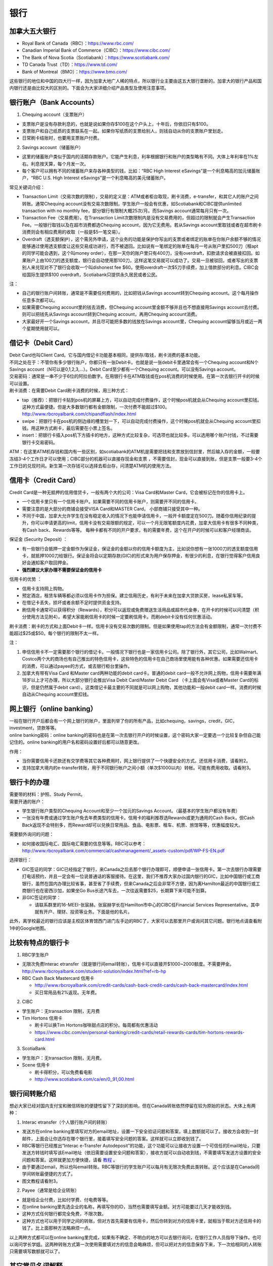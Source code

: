 ﻿银行
==========================================
加拿大五大银行
-----------------------------
- Royal Bank of Canada（RBC）：https://www.rbc.com/
- Canadian Imperial Bank of Commerce（CIBC）：https://www.cibc.com/
- The Bank of Nova Scotia（Scotiabank）：https://www.scotiabank.com/
- TD Canada Trust（TD）：https://www.td.com/
- Bank of Montreal（BMO）：https://www.bmo.com/

这些银行的地位和中国的四大行一样，因为加拿大地广人稀的特点，所以银行业主要由这五大银行垄断的。加拿大的银行产品和国内银行还是由比较大的区别的。下面会为大家详细介绍产品类型及使用注意事项。

.. image:: /resource/bank/online_banking.jpg
   :align: center

银行账户（Bank Accounts）
---------------------------------------------
1. Chequing account（支票账户）

- 支票账户是没有存款利息的，也就是说如果你存$100在这个户头上，十年后，你依旧只有$100。
- 支票账户和自己纸质的支票联系在一起。如果你写纸质的支票给别人，则钱自动从你的支票账户里划走。
- 日常刷卡结账时，也要用支票账户付费。

2. Savings account（储蓄账户）

- 这里的储蓄账户类似于国内的活期存款账户。它能产生利息，利率根据银行和账户的类型略有不同。大体上年利率在1%左右。利息按天算，每个月发一次。
- 每个客户可以拥有不同的储蓄账户来存各种类型的钱，比如：“RBC High Interest eSavings”是一个利息略高的加元储蓄账户，“RBC U.S. High Interest eSavings”是一个利息略高的美元储蓄账户。

常见关键词介绍：

- Transaction Limit（交易次数的限制），交易的定义是：ATM或者柜台取现，刷卡消费，e-transfer，和其它人的账户之间转账。通常Chequing account没有交易次数限制，学生账户一般会有优惠，如Scotiabank和CIBC提供unlimited transaction with no monthly fee，部分银行有限制大概25次/月。而Savings account通常每月只有一次。
- Transaction Fee（交易费用）。在Transaction Limit次数限制内是没有交易费用的，但超过的限制就会产生Transaction Fee。一般银行取钱以及在超市消费都选Chequing account，因为它无费用。若从Savings account里取钱或者在超市刷卡消费则会有相应费用的收取（一般是$5一笔交易）。
- Overdraft（透支额保护），这个需另外申请，这个业务的功能是保护你写出的支票或者绑定的账单在你账户余额不够的情况能够通过使用透支额度让这些交易成功进行，而不被退回。比如说有一笔绑定的账单在每月一号从账户里扣500刀（租apt的同学可能会遇到，这个叫money order），在那一天你的账户里只有400刀，没有overdraft，扣款请求会被直接扣回。如果账户上由100刀的透支额度，银行会自动使用那100刀，这样这笔交易就可以成功了。交易一旦被驳回，或者写出的支票别人来兑现对不了银行会收取一个叫dishonest fee $60。使用overdraft一次$5刀手续费，加上借款部分的利息。CIBC会给国际生提供$100 overdraft，Scotiabank只提供永久居民或者公民。

注：

- 自己的银行账户间转账，通常是不需要任何费用的，比如把钱从Savings account转到Chequing account。这个每月操作任意多次都可以。
- 如果需要Chequing account里的钱去消费，但Chequing account里金额不够并且也不想直接用Savings account去付费。则可以把钱先从Savings account转到Chequing account，再用Chequing account消费。
- 大家最好开一个Savings account，并且尽可能把多数的钱放在Savings account里，Chequing account留够当月或近一两个星期使用就可以。

借记卡（Debit Card）
--------------------------------------------
| Debit Card也叫Client Card。它与国内借记卡功能基本相同，提供存/取钱，刷卡消费的基本功能。
| 不同之处在于：不管你有多少银行账户，你都只有一张Debit卡。也就是说一张debit卡里通常会有一个Chequing account和N个Savings account（N可以是0,1,2,3,...）。Debit Card至少都有一个Chequing account。可以没有Savings account。

.. image:: /resource/bank/Debit_Card.jpg
   :align: center
   :scale: 40%

| 交易密码：通常是一串不少于6位的阿拉伯数字。在用银行卡在ATM取钱或在pos机消费的时候使用。在第一次去银行开卡的时候可以设置。
| 刷卡消费：在需要Debit Card刷卡消费的时候，用三种方式：

- tap（推荐）：把银行卡贴到pos机的屏幕上方，可以自动完成付费操作，这个时候pos机就会从Chequing account里扣钱。这种方式最便捷。但是大多数银行都有金额限制，一次付费不能超过$100。http://www.rbcroyalbank.com/chipandflash/index.html
- swipe：把银行卡在pos机的侧边缘的槽里划一下，可以自动完成付费操作，这个时候pos机就会从Chequing account里扣钱。用这种方式刷卡，最后需要在小票上签名。
- insert：把银行卡插入pos机下方插卡的地方，这种方式比较复杂，可选项也就比较多。可以选用哪个账户付钱，不过需要银行卡交易密码。

ATM：在这里ATM机存钱和国内有一些区别，如scotiabank的ATM机是需要把钱和支票放到信封里，然后输入存的金额，一般要冻结3-4个工作日才可以使用；CIBC部分的机器可以直接存现金和支票 ，不需要信封，现金可以直接到账，但是支票一般要3-4个工作日的兑现时间。新生第一次存钱可以选择去柜台存，问清楚ATM机的使用方法。

信用卡（Credit Card）
----------------------------------------------
Credit Card是一种无抵押的信用借贷卡，一般有两个大的公司：Visa Card和Master Card，它会被标记在你的信用卡上。 

- 一个信用卡里只有一个信用卡账户。如果需要不同的信用卡账户，则需要开不同的信用卡。
- 需要注意的是大部分的商铺会接受VISA Card和MASTER Card， 小部商铺只接受其中一种。 
- 不同于中国，加拿大允许学生在没有稳定收入的情况下也能申请信用卡，一般开卡额度定在500刀。随着你信用纪录的提升，你可以申请更高的limit，信用卡没有交易限额的规定，可以一个月无限笔额度内花费，加拿大信用卡有很多不同种类，有Cash back、Rewards等等。 每种卡都有不同的开户要求，有的需要年费，这个在开户的时候可以和客户经理商谈。

.. image:: /resource/bank/Credit_Card_01.jpg
   :align: center
   :scale: 40%

保证金 (Security Deposit) ：

- 有一些银行会抵押一定金额作为保证金，保证金的金额以你的信用卡额度为主，比如说你想有一张1000刀的透支额度信用卡，就抵押1000刀给银行。保证金将会以定期存款(GIC)的形式来为用户保存押金，有很少的利息，在银行觉得客户信用良好会通知客户取回押金。
-  **强烈建议大家办理不需要保证金的信用卡**

信用卡的优势 ：

- 信用卡支持网上购物。
- 预定酒店，租赁车辆等都必须以信用卡作为担保。建立信用历史，有利于未来在加拿大贷款买房，lease私家车等。
- 在借记卡丢失，损坏或者余额不足时提供资金支持。
- 刷信用卡通常可以获得积分（Rewards），积分可以返现或免费赠送生活用品或超市代金券，在开卡的时候可以问清楚（积分使用方法见附4）。希望大家能刷信用卡的时候一定要刷信用卡。而刷debit卡没有任何优惠活动。

刷卡消费：刷卡的方式和上面Debit卡一样。信用卡没有交易次数的限制。但是如果使用tap的方法会有金额限制，通常一次付费不能超过$25或$50。每个银行的限制不太一样。

注：

1. 申信信用卡不一定需要那个银行的借记卡。一般情况下银行也是一家信用卡公司。除了银行外，其它公司，比如Walmart、Costco两个大的商场也有自己推出的特色信用卡，这些特色的信用卡在自己商场里使用能有各种优惠。如果需要还信用卡的消费，可以通过payee的方式，或去银行柜台里操作。
2. 加拿大有带有Visa Card 和Master card两种功能的debit card卡。普通的debit card一般不允许网上购物，信用卡需要年满18岁以上才可办理，所以大部分银行会推出Visa Debit Card/Master Debit Card （卡上面会有Visa或者Master Card的标识，但是仍然属于debit card）。这类借记卡最主要的不同就是可以网上购物，其他功能和一般debit card一样。消费的时候自动从Chequing account里扣钱。

网上银行（online banking）
--------------------------------------------------------
| 一般在银行开户后都会有一个网上银行的账户，里面列举了你的所有产品，比如chequing，savings，credit，GIC，investment，贷款等等。
| online banking密码：online banking的密码也是在第一次去银行开户的时候设置，这个密码大家一定要选一个比较复杂但自己能记住的。online banking的用户名和密码设置好后都可以随意更改。

作用：

- 当你需要信用卡还款还有交学费等其它各种费用时，网上银行提供了一个快捷安全的方式。还信用卡消费，请看附2。
- 支持加拿大境内的e-transfer转账，用于不同银行帐户之间小额（单次$1000以内）转帐。可能有费用收取。请看附3。

银行卡的办理
------------------------------------
| 需要带的材料：护照、Study Permit。
| 需要开通的账户：

- 学生银行账户类型的Chequing Account和至少一个加元的Savings Account。（最基本的学生账户都没有年费）
- 一张没有年费或通过学生账户免去年费类型的信用卡。信用卡的福利推荐选Rewards或更为通用的Cash Back，但Cash Back返现不会特别多，而Reward却可以兑换日常用品、食品、电影票、租车、机票、旅馆等等，优惠幅度较大。

需要额外询问的问题：

- 如何接收国际电汇、国际电汇需要的信息等等。RBC可以参考：http://www.rbcroyalbank.com/commercial/cashmanagement/_assets-custom/pdf/WP-FS-EN.pdf

选择银行：

- GIC签证的同学：GIC已经指定了银行，来Canada之后去那个银行办理即可，顺便申请一张信用卡。第一次去银行办理需要打电话预约，并且一定会有一位说普通话的客服接待。在这里，我们不推荐大家办过国内银行的GIC，比如中国银行或工商银行，虽然在国内办理比较省事，甚至省了手续费，但来Canada之后会非常不方便，因为离Hamilton最近的中国银行或工商银行也在密西沙加，如果坐Go Bus长途汽车去，一次往返需要$25，长期算下来可能不划算。
- 非GIC签证的同学：

  - 请联系群里的16-MEEI-张宸赫。张宸赫学长在Hamilton市中心的CIBC任Financial Services Representative。其中就有开户、理财、投资等业务。下面是他的名片。

.. image:: /resource/bank/CIBC_Chenhe_Zhang_contact.png
   :align: center
   :scale: 50%

此外，离学校最近的银行应该是主校区体育馆西门进门左手边的RBC了，大家可以去那里开户或询问其它问题。银行地点请查看附1中的Google地图。

比较有特点的银行卡
--------------------------------------------
1. RBC学生账户

- 无限次免费Interac etransfer（就是银行间email转账），信用卡可以直接开$1000~2000额度。不需要押金。http://www.rbcroyalbank.com/student-solution/index.html?ref=rb-hp
- RBC Cash Back Mastercard 信用卡

  - http://www.rbcroyalbank.com/credit-cards/cash-back-credit-cards/cash-back-mastercard/index.html
  - 买日常用品有2%返现。无年费。

2. CIBC

- 学生账户：无transaction 限制，无月费
- Tim Hortons 信用卡

  - 刷卡可以换Tim Hortons咖啡甜点店的积分。每周都有优惠活动
  - https://www.cibc.com/en/personal-banking/credit-cards/retail-rewards-cards/tim-hortons-rewards-card.html

3. ScotiaBank

- 学生账户：无transaction 限制，无月费。
- Scene 信用卡
   
  - 刷卡得积分，可以免费看电影
  - http://www.scotiabank.com/ca/en/0,,91,00.html

银行间转账介绍
-------------------------------------------------------------------------
想必大家已经对国内支付宝和微信转账的便捷性留下了深刻的影响，但在Canada转账依然停留在较为原始的状态。大体上有两种：

1. Interac etransfer（个人银行账户间的转账）

- 发送方在online banking里填写对方的email地址，设置一下安全验证问题和答案，填上数额就可以了。接收方会收到一封邮件，上面会让你选存在哪个银行里，接着填写安全问题的答案。这样就可以立即收到钱了。
- RBC等银行已经推出“Interac e-Transfer Autodeposit”的功能，这个功能可以让接收方设置一个可信任的Email地址，只要发送方转钱时填写该Email地址（依旧需要设置安全问题和答案），接收方就可以自动收到钱，不需要填写发送方设置的安全问题和答案。这样就更加方便快捷，请看 `教程`_ 。
- 由于要通过email，所以也叫email转账。RBC等银行的学生账户可以每月有无限次免费此类转账。这个应该是在Canada同学间转账最便捷的方式了。
- 图文教程请看附3。

2. Payee（通常是给企业转账）

- 就是给企业付费，比如付学费、付电费等等。
- 在online banking里先选企业的名称，再填写你的ID，当然也需要填写金额。对方可能要过几天才能收到钱。
- 这种方式任何银行都完全免费，不限次数。
- 这种方式也可以用于同学之间的转账，但对方首先需要有信用卡，然后你转到对方的信用卡里，就相当于帮对方还信用卡的钱了。比上面那种方法略麻烦一点。

以上两种方式都可以在online banking里完成，如果有不确定、不明白的地方可以去银行询问，在银行工作人员指导下操作。也可以询问学长学姐。这两种转账方式第一次使用需要填对方的信息会略麻烦，但可以把对方的信息保存下来，下一次给相同的人转账只需要填写数额就可以了。

其它常见名词解释
----------------------------------
1. balance

- 余额。
- 对于Chequing和Savings Account来说，余额指的是账户里还剩余多少钱，如果数值是负的，说明存在overdraft，欠银行钱。
- 对于Credit卡来说，余额指欠银行的钱，也就是需要还银行之前的花费。如果数值是负的，说明之前还款操作时还的钱超过了欠的钱。

2. Statement和eStatement

- Statement是月结单的意思（纸质）。eStatement是电子月结单（发到电子邮箱里）。
- 列举了一个月以来该账户的进账和支出明细。
- 大家跟银行提出最好用eStatement。如果出现问题，纸质的材料不一定能及时看到。

附
--------------------------
1. Hamilton主要银行的位置（Google地图，国内的同学可能需要翻墙访问）

.. raw:: html

  <div align="center">
      <iframe src="https://www.google.com/maps/d/u/0/embed?mid=1KyRhzQqvEHVdgZhcaNrrdFLKeVE" width="640" height="480"></iframe>
  </div>

2. 在online banking里还信用卡消费图文教程

| 第一步：在credit card那一部分找到需要还的数额（current balance）。接着，在转账的地方，把From选成chequing账户，To选为Visa账户，数额填写需要还钱的数额。然后确认。

.. attention::
   1. 如果是数值是正的，表示所欠费用；如果是0，表示已清空欠款；如果是负的，表示上次还的钱超过所欠的费用。
   2. 如果是数值是负的，可以以后刷信用卡把多还的钱花了，或打电话给银行撤回上一次的还款操作。请勿用相同的方法把钱从信用卡账户转回到chequing或savings账户，否则银行默认为是在用信用卡借钱，进而收取利息。
   3. 还款需要从chequing账户里把钱转出，不要从savings账户直接转到visa账户，否则银行会加收手续费。如果需要savings账户里的钱去还信用卡消费，请先转到chequing账户里，再转给信用卡。

.. image:: /resource/bank/pay_credit_card_1.png
   :align: center

| 第二步：再次确认一下。

.. image:: /resource/bank/pay_credit_card_2.png
   :align: center

3. Interac etransfer（个人银行账户间的转账）图文教程

| 发送方：

| 第一步：From选成chequing账户，To选成INTERAC e-Transfer，接着填上金额，点submit。

.. attention::
   转账需要从chequing账户里把钱转出，不要从savings账户直接转，否则银行会加收手续费。如果需要savings账户里的钱去转账，请先转到chequing账户里，再进行下面的步骤。

.. image:: /resource/bank/interac/interact_1.png
   :align: center

| 第二步：填写对方的信息

| Name：写对方的姓名（最好写汉语拼音）。
| 勾上“Add this recipient to Payee list”。这样下次再转给同一个人，就不需要重新填写一遍对方的信息了。
| Email Address（必须填）：填写对方的邮箱。
| Mobile number：可以不填。
| Notify by：如果只写了邮箱，则点击Email
| Prefer Language：默认English
| 填完后点Continue。

.. image:: /resource/bank/interac/interact_2.png
   :align: center
   
| 第三步：检查一下对方的信息和金额，以及从哪个账户转出。接着填写安全问题和答案。可以不填需要和对方说的话。点confirm。

.. image:: /resource/bank/interac/interact_3.png
   :align: center

| 第四步：一个转账成功的页面。

.. image:: /resource/bank/interac/interact_4.png
   :align: center
   
| 接收方：
| 以下步骤是对于没有设置Interac e-Transfer Autodeposit（ `教程`_ ）。如果已经设置了Interac e-Transfer Autodeposit，则接收方可以立即收到钱。

| 第一步：打开Interac发的邮件，点击“Deposit your Money”。

.. attention::
   不同银行处理速度不一样，有的可能需要好几天才能收到邮件，请耐心等待。

.. image:: /resource/bank/interac/interact_5.png
   :align: center

| 第二步：选择银行。
   
.. image:: /resource/bank/interac/interact_6.png
   :align: center
   
| 第三步：登录自己的银行账户。

.. image:: /resource/bank/interac/interact_7.png
   :align: center
   
| 第四步：根据安全问题，填写答案。

.. image:: /resource/bank/interac/interact_8.png
   :align: center
   
| 第五步：选择存到哪个账户里。这时候可以直接选savings账户。

.. image:: /resource/bank/interac/interact_9.png
   :align: center
   
| 第六步：确认一下信息，可以不写想跟对方说的话。

.. image:: /resource/bank/interac/interact_10.png
   :align: center

| 第七步：一个接收成功的页面。

.. image:: /resource/bank/interac/interact_11.png
   :align: center

4. 使用信用卡积分

| 大家不要总把credit card翻译成信用卡，其实更通俗易懂的翻译应该是“积分卡”。刷卡赚积分，积分可以兑换商品或服务。下面介绍如何使用信用卡的积分：

| 第一步：再次确认你的信用卡赚取的是何种积分。对于学生来说“RBC Rewards+ Visa”是比较常见的，它不需要年费，并且赚取积分的速度很快。“Signature RBC Rewards Visa”赚取积分速度更快，但需要$39年费，不过可以通过学生身份免去年费。

.. image:: /resource/bank/Rewards/Rewards00.jpg
   :align: center

| 第二步：登录网上银行，进入RBC Rewards页面。

.. image:: /resource/bank/Rewards/Rewards01.jpg
   :align: center

| 第三步：检查你现在的积分，并选择左侧积分兑换商品还是服务。我们选“Shop Rewards”。大家可以自行了解一下其它Travel相关的代金券，比如Air Canada、Enterprise或其它公司的代金券。

.. image:: /resource/bank/Rewards/Rewards02.jpg
   :align: center

| 第四步：这里面会列举常见的商品，大家可以选“View All Top Picks”，看所有常见的种类。

.. image:: /resource/bank/Rewards/Rewards03.jpg
   :align: center

| 第五步：选择喜爱的商品，在最上面“Merchandise”里可以看到所有的分类。找好之后就可以用积分免费兑换商品了。

.. image:: /resource/bank/Rewards/Rewards04.jpg
   :align: center

.. admonition:: 本页作者
   
   - 17-CAS-赵伟
   - 13-MFin-Daisy Ding


.. _教程: http://www.rbcroyalbank.com/dms/payments/autodeposit/